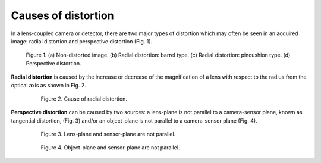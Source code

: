 .. _distortion_causes:

Causes of distortion
====================

In a lens-coupled camera or detector, there are two major types of distortion
which may often be seen in an acquired image: radial distortion and perspective
distortion (Fig. 1).

.. figure:: figs/causes/fig1.jpg
  :figwidth: 90 %
  :align: center
  :figclass: align-center

  Figure 1. (a) Non-distorted image. (b) Radial distortion: barrel type.
  (c) Radial distortion: pincushion type. (d) Perspective distortion.

**Radial distortion** is caused by the increase or decrease of the magnification of a
lens with respect to the radius from the optical axis as shown in Fig. 2.

.. figure:: figs/causes/fig2.jpg
  :figwidth: 80 %
  :align: center
  :figclass: align-center

  Figure 2. Cause of radial distortion.

**Perspective distortion** can be caused by two sources: a lens-plane is not parallel
to a camera-sensor plane, known as tangential distortion, (Fig. 3) and/or an
object-plane is not parallel to a camera-sensor plane (Fig. 4).

.. figure:: figs/causes/fig3.jpg
  :figwidth: 80 %
  :align: center
  :figclass: align-center

  Figure 3. Lens-plane and sensor-plane are not parallel.

.. figure:: figs/causes/fig4.jpg
  :figwidth: 80 %
  :align: center
  :figclass: align-center

  Figure 4. Object-plane and sensor-plane are not parallel.
